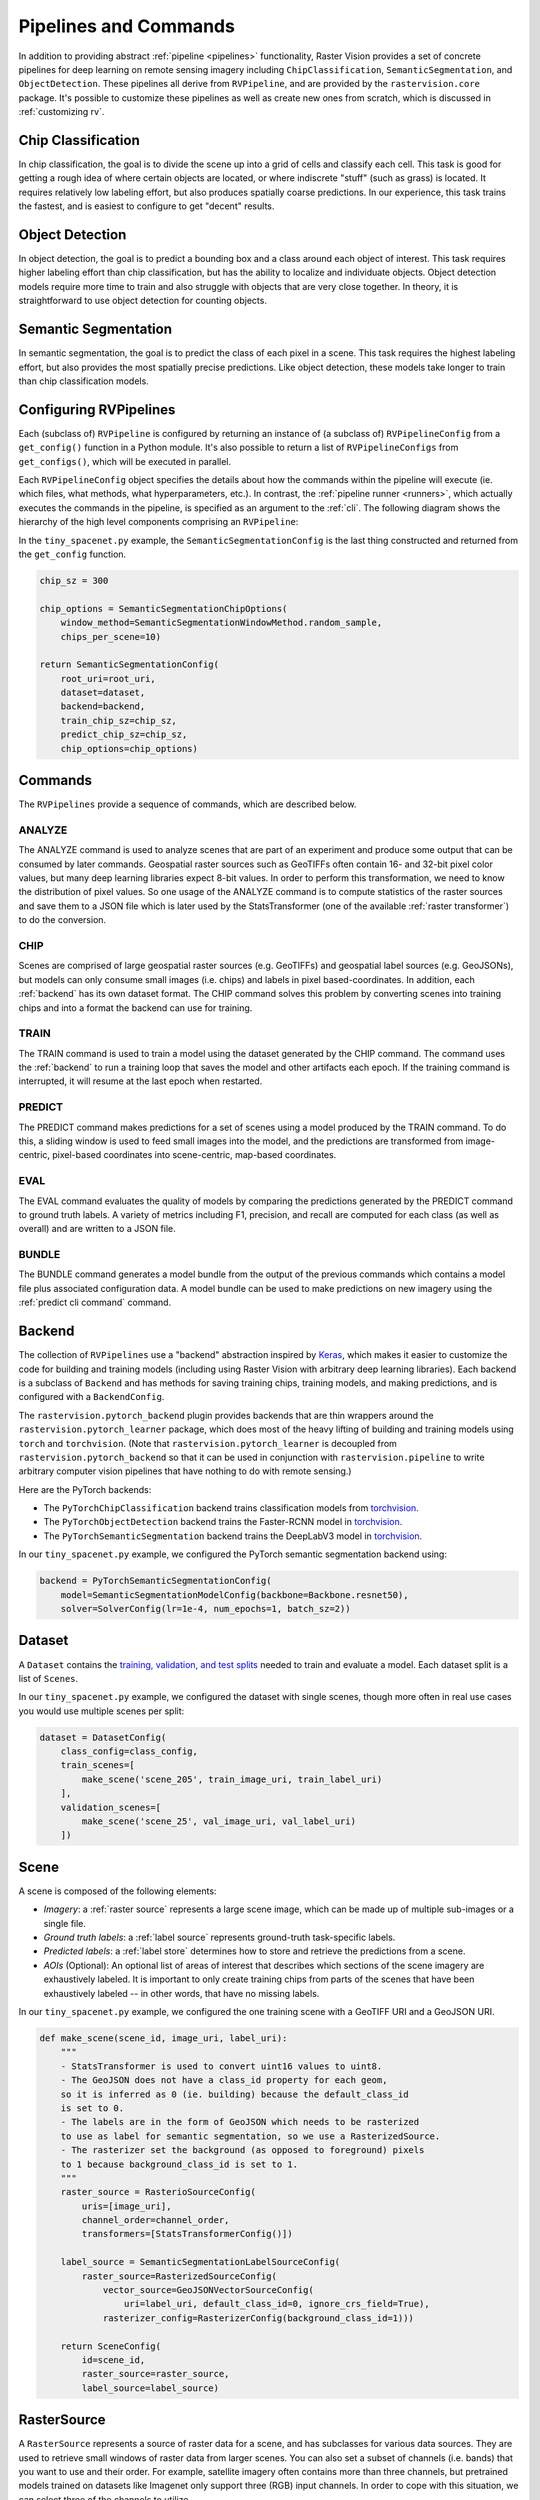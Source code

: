 .. _rv pipelines:

Pipelines and Commands
========================

In addition to providing abstract :ref:`pipeline <pipelines>` functionality, Raster Vision provides a set of concrete pipelines for deep learning on remote sensing imagery including ``ChipClassification``, ``SemanticSegmentation``, and ``ObjectDetection``. These pipelines all derive from ``RVPipeline``, and are provided by the ``rastervision.core`` package. It's possible to customize these pipelines as well as create new ones from scratch, which is discussed in :ref:`customizing rv`.

.. image:: img/cv-tasks.png
    :align: center

Chip Classification
--------------------

In chip classification, the goal is to divide the scene up into a grid of cells and classify each cell. This task is good for getting a rough idea of where certain objects are located, or where indiscrete "stuff" (such as grass) is located. It requires relatively low labeling effort, but also produces spatially coarse predictions. In our experience, this task trains the fastest, and is easiest to configure to get "decent" results.

Object Detection
-----------------

In object detection, the goal is to predict a bounding box and a class around each object of interest. This task requires higher labeling effort than chip classification, but has the ability to localize and individuate objects. Object detection models require more time to train and also struggle with objects that are very close together. In theory, it is straightforward to use object detection for counting objects.

Semantic Segmentation
-----------------------

In semantic segmentation, the goal is to predict the class of each pixel in a scene. This task requires the highest labeling effort, but also provides the most spatially precise predictions. Like object detection, these models take longer to train than chip classification models.

Configuring RVPipelines
-------------------------

Each (subclass of) ``RVPipeline`` is configured by returning an instance of (a subclass of) ``RVPipelineConfig`` from a ``get_config()`` function in a Python module. It's also possible to return a list of ``RVPipelineConfigs`` from ``get_configs()``, which will be executed in parallel.

Each ``RVPipelineConfig`` object specifies the details about how the commands within the pipeline will execute (ie. which files, what methods, what hyperparameters, etc.). In contrast, the :ref:`pipeline runner <runners>`, which actually executes the commands in the pipeline, is specified as an argument to the :ref:`cli`. The following diagram shows the hierarchy of the high level components comprising an ``RVPipeline``:

.. image:: img/rvpipeline-diagram.png
    :align: center

In the ``tiny_spacenet.py`` example, the ``SemanticSegmentationConfig`` is the last thing constructed and returned from the ``get_config`` function.

.. code-block:: python

    chip_sz = 300

    chip_options = SemanticSegmentationChipOptions(
        window_method=SemanticSegmentationWindowMethod.random_sample,
        chips_per_scene=10)

    return SemanticSegmentationConfig(
        root_uri=root_uri,
        dataset=dataset,
        backend=backend,
        train_chip_sz=chip_sz,
        predict_chip_sz=chip_sz,
        chip_options=chip_options)

.. seealso:: The :ref:`api ChipClassificationConfig`, :ref:`api ObjectDetectionConfig`, and :ref:`api SemanticSegmentationConfig` API docs have more information on configuring pipelines.

Commands
---------

The ``RVPipelines`` provide a sequence of commands, which are described below.

.. image:: img/rv-pipeline-overview.png
    :align: center

ANALYZE
^^^^^^^

The ANALYZE command is used to analyze scenes that are part of an experiment and produce some output that can be consumed by later commands. Geospatial raster sources such as GeoTIFFs often contain 16- and 32-bit pixel color values, but many deep learning libraries expect 8-bit values. In order to perform this transformation, we need to know the distribution of pixel values. So one usage of the ANALYZE command is to compute statistics of the raster sources and save them to a JSON file which is later used by the StatsTransformer (one of the available :ref:`raster transformer`) to do the conversion.

.. _chip command:

CHIP
^^^^

Scenes are comprised of large geospatial raster sources (e.g. GeoTIFFs) and geospatial label sources (e.g. GeoJSONs), but models can only consume small images (i.e. chips) and labels in pixel based-coordinates. In addition, each :ref:`backend` has its own dataset format. The CHIP command solves this problem by converting scenes into training chips and into a format the backend can use for training.

TRAIN
^^^^^

The TRAIN command is used to train a model using the dataset generated by the CHIP command. The command uses the :ref:`backend` to run a training loop that saves the model and other artifacts each epoch. If the training command is interrupted, it will resume at the last epoch when restarted.

.. _predict command:

PREDICT
^^^^^^^

The PREDICT command makes predictions for a set of scenes using a model produced by the TRAIN command. To do this, a sliding window is used to feed small images into the model, and the predictions are transformed from image-centric, pixel-based coordinates into scene-centric, map-based coordinates.

EVAL
^^^^

The EVAL command evaluates the quality of models by comparing the predictions generated by the PREDICT command to ground truth labels. A variety of metrics including F1, precision, and recall are computed for each class (as well as overall) and are written to a JSON file.

.. _bundle command:

BUNDLE
^^^^^^

The BUNDLE command generates a model bundle from the output of the previous commands which contains a model file plus associated configuration data. A model bundle can be used to make predictions on new imagery using the :ref:`predict cli command` command.

.. _backend:

Backend
--------

The collection of ``RVPipelines`` use a "backend" abstraction inspired by `Keras <https://keras.io/backend/>`_, which makes it easier to customize the code for building and training models (including using Raster Vision with arbitrary deep learning libraries).
Each backend is a subclass of ``Backend`` and has methods for saving training chips, training models, and making predictions, and is configured with a ``BackendConfig``.

The ``rastervision.pytorch_backend`` plugin provides backends that are thin wrappers around the ``rastervision.pytorch_learner`` package, which does most of the heavy lifting of building and training models using ``torch`` and ``torchvision``. (Note that ``rastervision.pytorch_learner`` is decoupled from ``rastervision.pytorch_backend`` so that it can be used in conjunction with ``rastervision.pipeline`` to write arbitrary computer vision pipelines that have nothing to do with remote sensing.)

Here are the PyTorch backends:

* The ``PyTorchChipClassification`` backend trains classification models from `torchvision <https://pytorch.org/docs/stable/torchvision/index.html>`_.
* The ``PyTorchObjectDetection`` backend trains the Faster-RCNN model in `torchvision <https://pytorch.org/docs/stable/torchvision/index.html>`_.
* The ``PyTorchSemanticSegmentation`` backend trains the DeepLabV3 model in `torchvision <https://pytorch.org/docs/stable/torchvision/index.html>`_.

In our ``tiny_spacenet.py`` example, we configured the PyTorch semantic segmentation backend using:

.. code-block:: python

    backend = PyTorchSemanticSegmentationConfig(
        model=SemanticSegmentationModelConfig(backbone=Backbone.resnet50),
        solver=SolverConfig(lr=1e-4, num_epochs=1, batch_sz=2))

.. seealso:: The :ref:`api rastervision.pytorch_backend` and :ref:`api rastervision.pytorch_learner` API docs have more information on configuring backends.

.. _dataset:

Dataset
--------

A ``Dataset`` contains the `training, validation, and test splits <https://en.wikipedia.org/wiki/Training,_test,_and_validation_sets>`_ needed to train and evaluate a model. Each dataset split is a list of ``Scenes``.

In our ``tiny_spacenet.py`` example, we configured the dataset with single scenes, though more often in real use cases you would use multiple scenes per split:

.. code-block:: python

    dataset = DatasetConfig(
        class_config=class_config,
        train_scenes=[
            make_scene('scene_205', train_image_uri, train_label_uri)
        ],
        validation_scenes=[
            make_scene('scene_25', val_image_uri, val_label_uri)
        ])

.. seealso:: The :ref:`api DatasetConfig` API docs.

.. _scene:

Scene
-------

A scene is composed of the following elements:

* *Imagery*: a :ref:`raster source` represents a large scene image, which can be made up of multiple sub-images or a single file.
* *Ground truth labels*: a :ref:`label source` represents ground-truth task-specific labels.
* *Predicted labels*: a :ref:`label store` determines how to store and retrieve the predictions from a scene.
* *AOIs* (Optional): An optional list of areas of interest that describes which sections of the scene imagery are exhaustively labeled. It is important to only create training chips from parts of the scenes that have been exhaustively labeled -- in other words, that have no missing labels.

.. image:: img/scene-diagram.png
    :align: center

In our ``tiny_spacenet.py`` example, we configured the one training scene with a GeoTIFF URI and a GeoJSON URI.

.. code-block:: python

    def make_scene(scene_id, image_uri, label_uri):
        """
        - StatsTransformer is used to convert uint16 values to uint8.
        - The GeoJSON does not have a class_id property for each geom,
        so it is inferred as 0 (ie. building) because the default_class_id
        is set to 0.
        - The labels are in the form of GeoJSON which needs to be rasterized
        to use as label for semantic segmentation, so we use a RasterizedSource.
        - The rasterizer set the background (as opposed to foreground) pixels
        to 1 because background_class_id is set to 1.
        """
        raster_source = RasterioSourceConfig(
            uris=[image_uri],
            channel_order=channel_order,
            transformers=[StatsTransformerConfig()])

        label_source = SemanticSegmentationLabelSourceConfig(
            raster_source=RasterizedSourceConfig(
                vector_source=GeoJSONVectorSourceConfig(
                    uri=label_uri, default_class_id=0, ignore_crs_field=True),
                rasterizer_config=RasterizerConfig(background_class_id=1)))

        return SceneConfig(
            id=scene_id,
            raster_source=raster_source,
            label_source=label_source)


.. seealso:: The :ref:`api SceneConfig` API docs.

.. _raster source:

RasterSource
------------

A ``RasterSource`` represents a source of raster data for a scene, and has subclasses for various data sources. They are used to retrieve small windows of raster data from larger scenes. You can also set a subset of channels (i.e. bands) that you want to use and their order. For example, satellite imagery often contains more than three channels, but pretrained models trained on datasets like Imagenet only support three (RGB) input channels. In order to cope with this situation, we can select three of the channels to utilize.

RasterioSource
^^^^^^^^^^^^^^^

Any images that can be read by `GDAL/Rasterio <https://www.gdal.org/formats_list.html>`_ can be handled by the ``RasterioSource``. This includes georeferenced imagery such as GeoTIFFs. If there are multiple image files that cover a single scene, you can pass the corresponding list of URIs, and read from the ``RasterSource`` as if it were a single stitched-together image.

The ``RasterioSource`` can also read non-georeferenced images such as ``.tif``, ``.png``, and ``.jpg`` files. This is useful for oblique drone imagery, biomedical imagery, and any other (potentially massive!) non-georeferenced images.

RasterizedSource
^^^^^^^^^^^^^^^^^

Semantic segmentation labels stored as polygons in a ``VectorSource`` can be rasterized and read using a ``RasterizedSource``. This is a slightly unusual use of a ``RasterSource`` as we're using it to read labels, and not images to use as input to a model.

.. seealso:: The :ref:`api RasterioSourceConfig` and :ref:`api RasterizedSourceConfig` API docs.

.. _raster transformer:

RasterTransformer
---------------------

A ``RasterTransformer`` is a mechanism for transforming raw raster data into a form that is more suitable for being fed into a model.

StatsTransformer
^^^^^^^^^^^^^^^^^^

This transformer is used to convert non-uint8 values to uint8 using statistics computed by the :ref:`stats analyzer`.

.. seealso:: The :ref:`api StatsTransformerConfig` API docs.

VectorSource
---------------

A ``VectorSource`` supports reading vector data like polygons and lines from various places. It is used by ``ObjectDetectionLabelSource`` and ``ChipClassificationLabelSource``, as well as the ``RasterizedSource`` (a type of ``RasterSource``).

GeoJSONVectorSource
^^^^^^^^^^^^^^^^^^^^

This vector source reads GeoJSON files.

.. seealso:: The :ref:`api GeoJSONVectorSourceConfig` API docs.

.. _label source:

LabelSource
------------

A ``LabelSource`` supports reading ground truth labels for a scene in the form of vectors or rasters.
There are subclasses for different tasks and data formats. They can be queried for the labels that lie within a window and are used for creating training chips, as well as providing ground truth labels for evaluation against validation scenes.

.. seealso:: The :ref:`api ChipClassificationLabelSourceConfig`, :ref:`api SemanticSegmentationLabelSourceConfig`, and :ref:`api ObjectDetectionLabelSourceConfig` API docs.

.. _label store:

LabelStore
^^^^^^^^^^

A ``LabelStore`` supports reading and writing predicted labels for a scene. There are subclasses for different tasks and data formats. They are used for saving predictions and then loading them during evaluation.

In the ``tiny_spacenet.py`` example, there is no explicit ``LabelStore`` configured on the validation scene, because it can be inferred from the type of ``RVPipelineConfig`` it is part of.
In the ISPRS Potsdam example, the following code is used to explicitly create a ``LabelStore`` that writes out the predictions in "RGB" format, where the color of each pixel represents the class, and predictions of class 0 (ie. car) are also written out as polygons.

.. code-block:: python

    label_store = SemanticSegmentationLabelStoreConfig(
        rgb=True, vector_output=[PolygonVectorOutputConfig(class_id=0)])

    scene = SceneConfig(
        id=id,
        raster_source=raster_source,
        label_source=label_source,
        label_store=label_store)

.. seealso:: The :ref:`api ChipClassificationGeoJSONStoreConfig`, :ref:`api SemanticSegmentationLabelStoreConfig`, and :ref:`api ObjectDetectionGeoJSONStoreConfig` API docs.

.. _analyzer:

Analyzers
---------

Analyzers are used to gather dataset-level statistics and metrics for use in downstream processes. Typically, you won't need to explicitly configure any.

.. _stats analyzer:

StatsAnalyzer
^^^^^^^^^^^^^^

Currently the only analyzer available is the ``StatsAnalyzer``, which determines the distribution of values over the imagery in order to normalize values to ``uint8`` values in a ``StatsTransformer``.

.. _evaluator:

Evaluators
----------

For each computer vision task, there is an evaluator that computes metrics for a trained model. It does this by measuring the discrepancy between ground truth and predicted labels for a set of validation scenes. Typically, you won't need to explicitly configure any.
